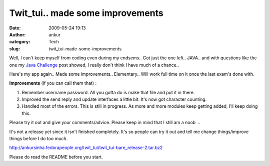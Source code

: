 Twit_tui.. made some improvements
#################################
:date: 2009-05-24 19:13
:author: ankur
:category: Tech
:slug: twit_tui-made-some-improvements

Well, I can't keep myself from coding even during my endsems.. Got just
the one left.. JAVA.. and with questions like the one my `Java
Challenge`_ post showed, I really don't think I have much of a chance..

Here's my app again.. Made some improvements.. Elementary.. Will work
full time on it once the last exam's done with.

**Improvements** (if you can call them that) :

#. Remember username password. All you gotta do is make that file and
   put it in there.
#. Improved the send reply and update interfaces a little bit. It's now
   got character counting.
#. Handled most of the errors. This is still in progress. As more and
   more modules keep getting added, I'll keep doing this.

Please try it out and give your comments/advice. Please keep in mind
that I still am a noob  ..

It's not a release yet since it isn't finished completely. It's so
people can try it out and tell me change things/improve things before I
do too much.

http://ankursinha.fedorapeople.org/twit_tui/twit_tui-bare_release-2.tar.bz2

Please do read the README before you start.

.. _Java Challenge: http://dodoincfedora.wordpress.com/2009/05/19/java-challenge/
